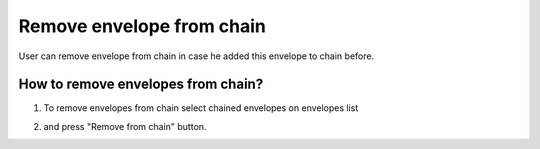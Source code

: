 ===================
Remove envelope from chain
===================

User can remove envelope from chain in case he added this envelope to chain before.

How to remove envelopes from chain?
=========================

1. To remove envelopes from chain select chained envelopes on envelopes list

.. image:: assets/chain03.png
   :width: 600
   :align: center

2. and press "Remove from chain" button.

.. image:: assets/chain04.png
   :width: 600
   :align: center
